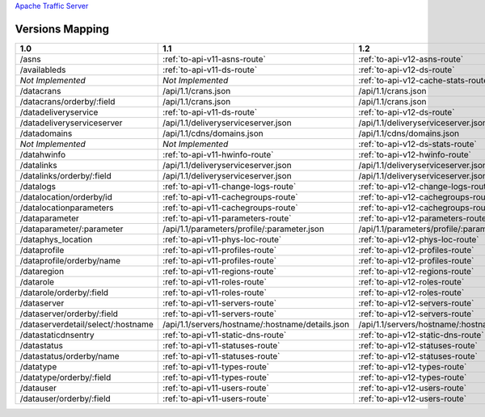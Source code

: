 .. raw:: html

  <style>
  table {
      table-layout: fixed;
      width: 100%;
  }

  td {
      word-wrap:break-word;
  }
  table.docutils col:nth-child(1) {
      width: 30%;
  }
  table.docutils col:nth-child(2) {
      width: 30%;
  }
  table.docutils col:nth-child(3) {
      width: 30%;
  }
  .wy-nav-content {
      max-width: 1200px;
      width: 90%;
  }
  </style>

.. 
.. Copyright 2015 Comcast Cable Communications Management, LLC
.. 
.. Licensed under the Apache License, Version 2.0 (the "License");
.. you may not use this file except in compliance with the License.
.. You may obtain a copy of the License at
.. 
..     http://www.apache.org/licenses/LICENSE-2.0
.. 
.. Unless required by applicable law or agreed to in writing, software
.. distributed under the License is distributed on an "AS IS" BASIS,
.. WITHOUT WARRANTIES OR CONDITIONS OF ANY KIND, either express or implied.
.. See the License for the specific language governing permissions and
.. limitations under the License.
.. 


.. _to-api-version-mapping:

`Apache Traffic Server <http://trafficserver.apache.org/>`_

Versions Mapping
================

+------------------------------------+-------------------------------------------------------------------------------------------------------------------------------------+-------------------------------------------------------------------------------------------------------------------------------------+
| 1.0                                |   1.1                                                                                                                               |   1.2                                                                                                                               |
+====================================+=====================================================================================================================================+=====================================================================================================================================+
| /asns                              |   :ref:`to-api-v11-asns-route`                                                                                                      |   :ref:`to-api-v12-asns-route`                                                                                                      |
+------------------------------------+-------------------------------------------------------------------------------------------------------------------------------------+-------------------------------------------------------------------------------------------------------------------------------------+
| /availableds                       |   :ref:`to-api-v11-ds-route`                                                                                                        |   :ref:`to-api-v12-ds-route`                                                                                                        |
+------------------------------------+-------------------------------------------------------------------------------------------------------------------------------------+-------------------------------------------------------------------------------------------------------------------------------------+
| *Not Implemented*                  |   *Not Implemented*                                                                                                                 |   :ref:`to-api-v12-cache-stats-route`                                                                                               |
+------------------------------------+-------------------------------------------------------------------------------------------------------------------------------------+-------------------------------------------------------------------------------------------------------------------------------------+
| /datacrans                         |   /api/1.1/crans.json                                                                                                               |   /api/1.1/crans.json                                                                                                               |
+------------------------------------+-------------------------------------------------------------------------------------------------------------------------------------+-------------------------------------------------------------------------------------------------------------------------------------+
| /datacrans/orderby/:field          |   /api/1.1/crans.json                                                                                                               |   /api/1.1/crans.json                                                                                                               |
+------------------------------------+-------------------------------------------------------------------------------------------------------------------------------------+-------------------------------------------------------------------------------------------------------------------------------------+
| /datadeliveryservice               |   :ref:`to-api-v11-ds-route`                                                                                                        |   :ref:`to-api-v12-ds-route`                                                                                                        |
+------------------------------------+-------------------------------------------------------------------------------------------------------------------------------------+-------------------------------------------------------------------------------------------------------------------------------------+
| /datadeliveryserviceserver         |   /api/1.1/deliveryserviceserver.json                                                                                               |   /api/1.1/deliveryserviceserver.json                                                                                               |
+------------------------------------+-------------------------------------------------------------------------------------------------------------------------------------+-------------------------------------------------------------------------------------------------------------------------------------+
| /datadomains                       |   /api/1.1/cdns/domains.json                                                                                                        |   /api/1.1/cdns/domains.json                                                                                                        |
+------------------------------------+-------------------------------------------------------------------------------------------------------------------------------------+-------------------------------------------------------------------------------------------------------------------------------------+
| *Not Implemented*                  |  *Not Implemented*                                                                                                                  |   :ref:`to-api-v12-ds-stats-route`                                                                                                  |
+------------------------------------+-------------------------------------------------------------------------------------------------------------------------------------+-------------------------------------------------------------------------------------------------------------------------------------+
| /datahwinfo                        |   :ref:`to-api-v11-hwinfo-route`                                                                                                    |   :ref:`to-api-v12-hwinfo-route`                                                                                                    |
+------------------------------------+-------------------------------------------------------------------------------------------------------------------------------------+-------------------------------------------------------------------------------------------------------------------------------------+
| /datalinks                         |   /api/1.1/deliveryserviceserver.json                                                                                               |   /api/1.1/deliveryserviceserver.json                                                                                               |
+------------------------------------+-------------------------------------------------------------------------------------------------------------------------------------+-------------------------------------------------------------------------------------------------------------------------------------+
| /datalinks/orderby/:field          |   /api/1.1/deliveryserviceserver.json                                                                                               |   /api/1.1/deliveryserviceserver.json                                                                                               |
+------------------------------------+-------------------------------------------------------------------------------------------------------------------------------------+-------------------------------------------------------------------------------------------------------------------------------------+
| /datalogs                          |   :ref:`to-api-v11-change-logs-route`                                                                                               |   :ref:`to-api-v12-change-logs-route`                                                                                               |
+------------------------------------+-------------------------------------------------------------------------------------------------------------------------------------+-------------------------------------------------------------------------------------------------------------------------------------+
| /datalocation/orderby/id           |   :ref:`to-api-v11-cachegroups-route`                                                                                               |   :ref:`to-api-v12-cachegroups-route`                                                                                               |
+------------------------------------+-------------------------------------------------------------------------------------------------------------------------------------+-------------------------------------------------------------------------------------------------------------------------------------+
| /datalocationparameters            |   :ref:`to-api-v11-cachegroups-route`                                                                                               |   :ref:`to-api-v12-cachegroups-route`                                                                                               |
+------------------------------------+-------------------------------------------------------------------------------------------------------------------------------------+-------------------------------------------------------------------------------------------------------------------------------------+
| /dataparameter                     |   :ref:`to-api-v11-parameters-route`                                                                                                |   :ref:`to-api-v12-parameters-route`                                                                                                |
+------------------------------------+-------------------------------------------------------------------------------------------------------------------------------------+-------------------------------------------------------------------------------------------------------------------------------------+
| /dataparameter/:parameter          |   /api/1.1/parameters/profile/:parameter.json                                                                                       |   /api/1.1/parameters/profile/:parameter.json                                                                                       |
+------------------------------------+-------------------------------------------------------------------------------------------------------------------------------------+-------------------------------------------------------------------------------------------------------------------------------------+
| /dataphys_location                 |   :ref:`to-api-v11-phys-loc-route`                                                                                                  |   :ref:`to-api-v12-phys-loc-route`                                                                                                  |
+------------------------------------+-------------------------------------------------------------------------------------------------------------------------------------+-------------------------------------------------------------------------------------------------------------------------------------+
| /dataprofile                       |   :ref:`to-api-v11-profiles-route`                                                                                                  |   :ref:`to-api-v12-profiles-route`                                                                                                  |
+------------------------------------+-------------------------------------------------------------------------------------------------------------------------------------+-------------------------------------------------------------------------------------------------------------------------------------+
| /dataprofile/orderby/name          |   :ref:`to-api-v11-profiles-route`                                                                                                  |   :ref:`to-api-v12-profiles-route`                                                                                                  |
+------------------------------------+-------------------------------------------------------------------------------------------------------------------------------------+-------------------------------------------------------------------------------------------------------------------------------------+
| /dataregion                        |   :ref:`to-api-v11-regions-route`                                                                                                   |   :ref:`to-api-v12-regions-route`                                                                                                   |
+------------------------------------+-------------------------------------------------------------------------------------------------------------------------------------+-------------------------------------------------------------------------------------------------------------------------------------+
| /datarole                          |   :ref:`to-api-v11-roles-route`                                                                                                     |   :ref:`to-api-v12-roles-route`                                                                                                     |
+------------------------------------+-------------------------------------------------------------------------------------------------------------------------------------+-------------------------------------------------------------------------------------------------------------------------------------+
| /datarole/orderby/:field           |   :ref:`to-api-v11-roles-route`                                                                                                     |   :ref:`to-api-v12-roles-route`                                                                                                     |
+------------------------------------+-------------------------------------------------------------------------------------------------------------------------------------+-------------------------------------------------------------------------------------------------------------------------------------+
| /dataserver                        |   :ref:`to-api-v11-servers-route`                                                                                                   |   :ref:`to-api-v12-servers-route`                                                                                                   |
+------------------------------------+-------------------------------------------------------------------------------------------------------------------------------------+-------------------------------------------------------------------------------------------------------------------------------------+
| /dataserver/orderby/:field         |   :ref:`to-api-v11-servers-route`                                                                                                   |   :ref:`to-api-v12-servers-route`                                                                                                   |
+------------------------------------+-------------------------------------------------------------------------------------------------------------------------------------+-------------------------------------------------------------------------------------------------------------------------------------+
| /dataserverdetail/select/:hostname |   /api/1.1/servers/hostname/:hostname/details.json                                                                                  |   /api/1.1/servers/hostname/:hostname/details.json                                                                                  |
+------------------------------------+-------------------------------------------------------------------------------------------------------------------------------------+-------------------------------------------------------------------------------------------------------------------------------------+
| /datastaticdnsentry                |   :ref:`to-api-v11-static-dns-route`                                                                                                |   :ref:`to-api-v12-static-dns-route`                                                                                                |
+------------------------------------+-------------------------------------------------------------------------------------------------------------------------------------+-------------------------------------------------------------------------------------------------------------------------------------+
| /datastatus                        |   :ref:`to-api-v11-statuses-route`                                                                                                  |   :ref:`to-api-v12-statuses-route`                                                                                                  |
+------------------------------------+-------------------------------------------------------------------------------------------------------------------------------------+-------------------------------------------------------------------------------------------------------------------------------------+
| /datastatus/orderby/name           |   :ref:`to-api-v11-statuses-route`                                                                                                  |   :ref:`to-api-v12-statuses-route`                                                                                                  |
+------------------------------------+-------------------------------------------------------------------------------------------------------------------------------------+-------------------------------------------------------------------------------------------------------------------------------------+
| /datatype                          |   :ref:`to-api-v11-types-route`                                                                                                     |   :ref:`to-api-v12-types-route`                                                                                                     |
+------------------------------------+-------------------------------------------------------------------------------------------------------------------------------------+-------------------------------------------------------------------------------------------------------------------------------------+
| /datatype/orderby/:field           |   :ref:`to-api-v11-types-route`                                                                                                     |   :ref:`to-api-v12-types-route`                                                                                                     |
+------------------------------------+-------------------------------------------------------------------------------------------------------------------------------------+-------------------------------------------------------------------------------------------------------------------------------------+
| /datauser                          |   :ref:`to-api-v11-users-route`                                                                                                     |   :ref:`to-api-v12-users-route`                                                                                                     |
+------------------------------------+-------------------------------------------------------------------------------------------------------------------------------------+-------------------------------------------------------------------------------------------------------------------------------------+
| /datauser/orderby/:field           |   :ref:`to-api-v11-users-route`                                                                                                     |   :ref:`to-api-v12-users-route`                                                                                                     |
+------------------------------------+-------------------------------------------------------------------------------------------------------------------------------------+-------------------------------------------------------------------------------------------------------------------------------------+
